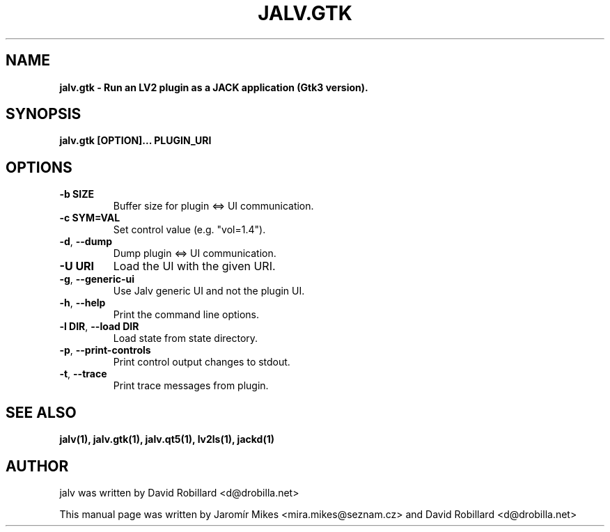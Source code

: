 .TH JALV.GTK "27 May 2022"

.SH NAME
.B jalv.gtk \- Run an LV2 plugin as a JACK application (Gtk3 version).

.SH SYNOPSIS
.B jalv.gtk [OPTION]... PLUGIN_URI

.SH OPTIONS

.TP
\fB\-b SIZE\fR
Buffer size for plugin <=> UI communication.

.TP
\fB\-c SYM=VAL\fR
Set control value (e.g. "vol=1.4").

.TP
\fB\-d\fR, \fB\-\-dump\fR
Dump plugin <=> UI communication.

.TP
\fB\-U URI\fR
Load the UI with the given URI.

.TP
\fB\-g\fR, \fB\-\-generic\-ui\fR
Use Jalv generic UI and not the plugin UI.

.TP
\fB\-h\fR, \fB\-\-help\fR
Print the command line options.

.TP
\fB\-l DIR\fR, \fB\-\-load DIR\fR
Load state from state directory.

.TP
\fB\-p\fR, \fB\-\-print\-controls\fR
Print control output changes to stdout.

.TP
\fB\-t\fR, \fB\-\-trace\fR
Print trace messages from plugin.

.SH "SEE ALSO"
.BR jalv(1),
.BR jalv.gtk(1),
.BR jalv.qt5(1),
.BR lv2ls(1),
.BR jackd(1)

.SH AUTHOR
jalv was written by David Robillard <d@drobilla.net>
.PP
This manual page was written by Jaromír Mikes <mira.mikes@seznam.cz>
and David Robillard <d@drobilla.net>
